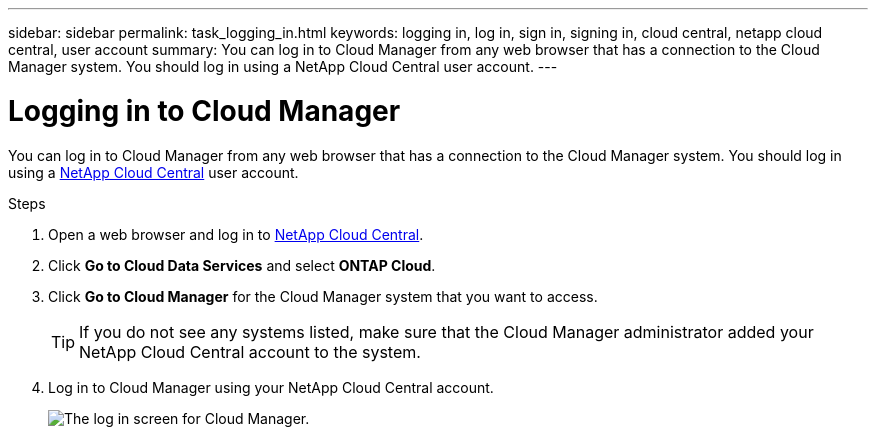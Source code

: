 ---
sidebar: sidebar
permalink: task_logging_in.html
keywords: logging in, log in, sign in, signing in, cloud central, netapp cloud central, user account
summary: You can log in to Cloud Manager from any web browser that has a connection to the Cloud Manager system. You should log in using a NetApp Cloud Central user account.
---

= Logging in to Cloud Manager
:hardbreaks:
:nofooter:
:icons: font
:linkattrs:
:imagesdir: ./media/

[.lead]
You can log in to Cloud Manager from any web browser that has a connection to the Cloud Manager system. You should log in using a https://cloud.netapp.com[NetApp Cloud Central^] user account.

.Steps

. Open a web browser and log in to https://cloud.netapp.com[NetApp Cloud Central^].

. Click *Go to Cloud Data Services* and select *ONTAP Cloud*.

. Click *Go to Cloud Manager* for the Cloud Manager system that you want to access.
+
TIP: If you do not see any systems listed, make sure that the Cloud Manager administrator added your NetApp Cloud Central account to the system.

. Log in to Cloud Manager using your NetApp Cloud Central account.
+
image:screenshot_login.gif[The log in screen for Cloud Manager.]
